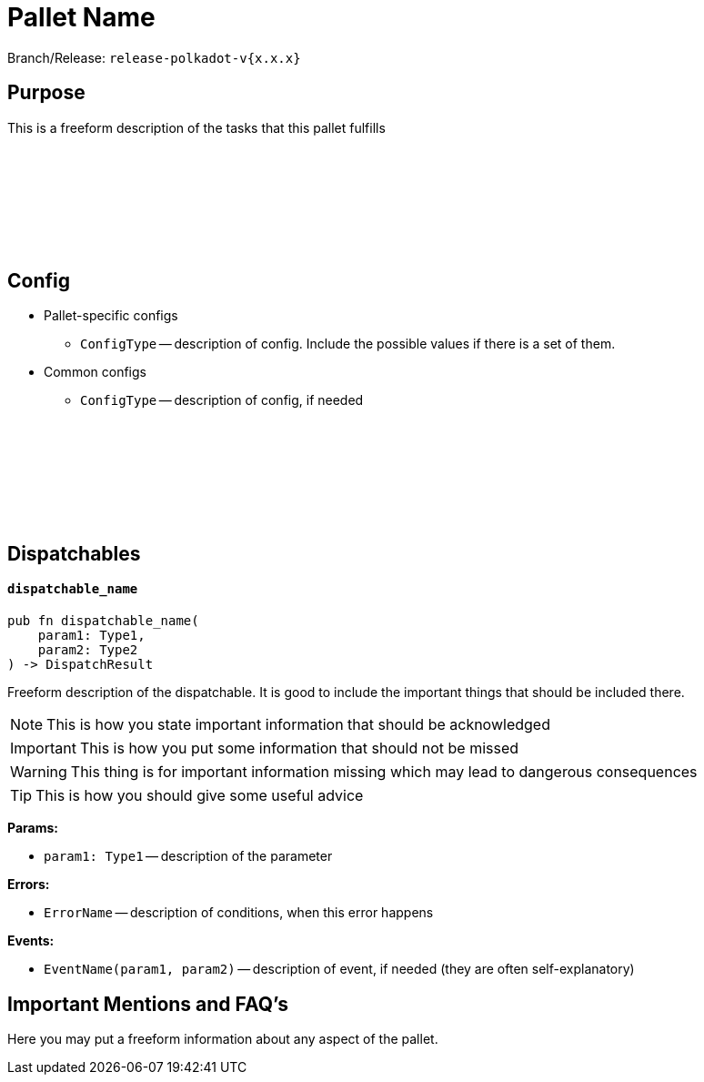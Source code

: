:source-highlighter: highlight.js
:highlightjs-languages: rust
:github-icon: pass:[<svg class="icon"><use href="#github-icon"/></svg>]

= Pallet Name

Branch/Release: `release-polkadot-v{x.x.x}`

== Purpose

This is a freeform description of the tasks that this pallet fulfills

== Config link:https://google.com[{github-icon},role=heading-link]

* Pallet-specific configs
** `ConfigType` -- description of config. Include the possible values if there is a set of them.
* Common configs
** `ConfigType` -- description of config, if needed

== Dispatchables link:https://google.com[{github-icon},role=heading-link]

[.contract-item]
[[dispatchable_name]]
==== `[.contract-item-name]#++dispatchable_name++#`
[source,rust]
----
pub fn dispatchable_name(
    param1: Type1,
    param2: Type2
) -> DispatchResult
----
Freeform description of the dispatchable. It is good to include the important things that should be included there.

// four following blocks show how to make a highlight of some information. It will become a styled block

NOTE: This is how you state important information that should be acknowledged

IMPORTANT: This is how you put some information that should not be missed

WARNING: This thing is for important information missing which may lead to dangerous consequences

TIP: This is how you should give some useful advice

**Params:**

* `param1: Type1` -- description of the parameter

**Errors:**

* `ErrorName` -- description of conditions, when this error happens

**Events:**

* `EventName(param1, param2)` -- description of event, if needed (they are often self-explanatory)

== Important Mentions and FAQ's

Here you may put a freeform information about any aspect of the pallet.
